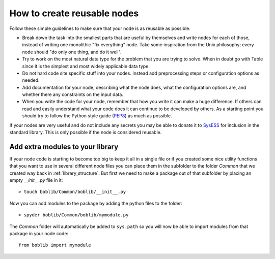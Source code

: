 .. This file is part of Sympathy for Data.
..
..  Copyright (c) 2010-2012 System Engineering Software Society
..
..     Sympathy for Data is free software: you can redistribute it and/or modify
..     it under the terms of the GNU General Public License as published by
..     the Free Software Foundation, either version 3 of the License, or
..     (at your option) any later version.
..
..     Sympathy for Data is distributed in the hope that it will be useful,
..     but WITHOUT ANY WARRANTY; without even the implied warranty of
..     MERCHANTABILITY or FITNESS FOR A PARTICULAR PURPOSE.  See the
..     GNU General Public License for more details.
..     You should have received a copy of the GNU General Public License
..     along with Sympathy for Data. If not, see <http://www.gnu.org/licenses/>.

How to create reusable nodes
============================

Follow these simple guidelines to make sure that your node is as reusable as
possible.

- Break down the task into the smallest parts that are useful by themselves and
  write nodes for each of those, instead of writing one monolithic "fix
  everything" node. Take some inspiration from the Unix philosophy; every node
  should "do only one thing, and do it well".
- Try to work on the most natural data type for the problem that you are trying
  to solve. When in doubt go with Table since it is the simplest and most
  widely applicable data type.
- Do not hard code site specific stuff into your nodes. Instead add
  preprocessing steps or configuration options as needed.
- Add documentation for your node, describing what the node does, what the
  configuration options are, and whether there any constraints on the input
  data.
- When you write the code for your node, remember that how you write it can
  make a huge difference. If others can read and easily understand what your
  code does it can continue to be developed by others. As a starting point you
  should try to follow the Python style guide (PEP8_) as much as possible.

.. _PEP8: http://legacy.python.org/dev/peps/pep-0008/

If your nodes are very useful and do not include any secrets you may be able to
donate it to SysESS_ for inclusion in the standard library. This is only
possible if the node is considered reusable.

.. _SysESS: http://www.sysess.org


Add extra modules to your library
---------------------------------
If your node code is starting to become too big to keep it all in a single file
or if you created some nice utility functions that you want to use in several
different node files you can place them in the subfolder to the folder *Common*
that we created way back in :ref:`library_structure`. But first we need to make
a package out of that subfolder by placing an empty *__init__.py* file in it::

    > touch boblib/Common/boblib/__init__.py

Now you can add modules to the package by adding the python files to the folder::

    > spyder boblib/Common/boblib/mymodule.py

The *Common* folder will automatically be added to ``sys.path`` so you will now
be able to import modules from that package in your node code::

    from boblib import mymodule
